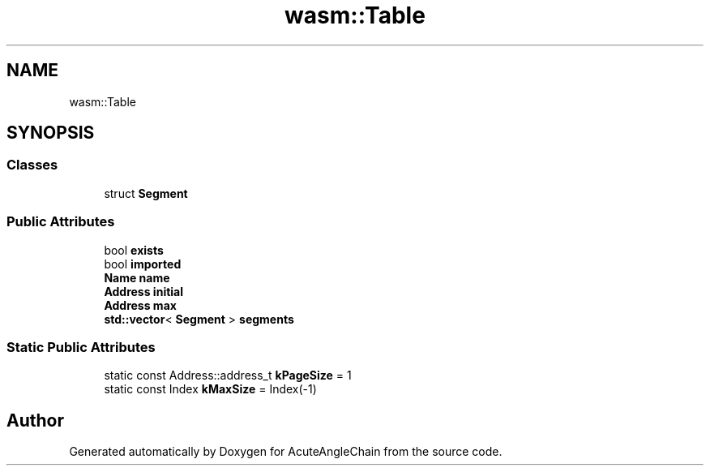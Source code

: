 .TH "wasm::Table" 3 "Sun Jun 3 2018" "AcuteAngleChain" \" -*- nroff -*-
.ad l
.nh
.SH NAME
wasm::Table
.SH SYNOPSIS
.br
.PP
.SS "Classes"

.in +1c
.ti -1c
.RI "struct \fBSegment\fP"
.br
.in -1c
.SS "Public Attributes"

.in +1c
.ti -1c
.RI "bool \fBexists\fP"
.br
.ti -1c
.RI "bool \fBimported\fP"
.br
.ti -1c
.RI "\fBName\fP \fBname\fP"
.br
.ti -1c
.RI "\fBAddress\fP \fBinitial\fP"
.br
.ti -1c
.RI "\fBAddress\fP \fBmax\fP"
.br
.ti -1c
.RI "\fBstd::vector\fP< \fBSegment\fP > \fBsegments\fP"
.br
.in -1c
.SS "Static Public Attributes"

.in +1c
.ti -1c
.RI "static const Address::address_t \fBkPageSize\fP = 1"
.br
.ti -1c
.RI "static const Index \fBkMaxSize\fP = Index(\-1)"
.br
.in -1c

.SH "Author"
.PP 
Generated automatically by Doxygen for AcuteAngleChain from the source code\&.
